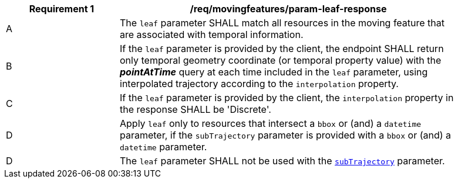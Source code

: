 [[req_mf_leaf-parameter-response]]
[width="90%",cols="2,6a",options="header"]
|===
^|*Requirement {counter:req-id}* |*/req/movingfeatures/param-leaf-response*
^|A | The `leaf` parameter SHALL match all resources in the moving feature that are associated with temporal information.
^|B | If the `leaf` parameter is provided by the client, the endpoint SHALL return only temporal geometry coordinate (or temporal property value) with the *_pointAtTime_* query at each time included in the `leaf` parameter, using interpolated trajectory according to the `interpolation` property.
^|C | If the `leaf` parameter is provided by the client, the `interpolation` property in the response SHALL be 'Discrete'.
^|D | Apply `leaf` only to resources that intersect a `bbox` or (and) a `datetime` parameter, if the `subTrajectory` parameter is provided with a `bbox` or (and) a `datetime` parameter.
^|D | The `leaf` parameter SHALL not be used with the <<subtrajecotry-section,`subTrajectory`>> parameter.
|===